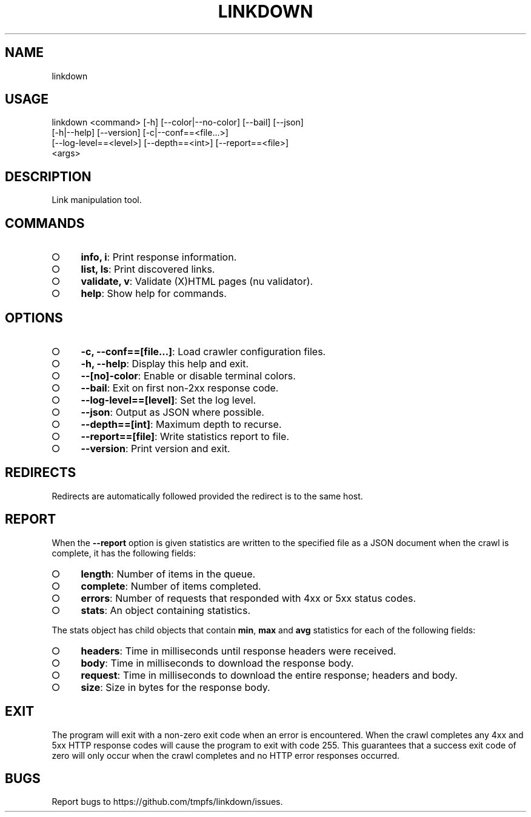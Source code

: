 .TH "LINKDOWN" "1" "February 2016" "linkdown 1.0.9" "User Commands"
.SH "NAME"
linkdown
.SH "USAGE"

.SP
linkdown <command> [\-h] [\-\-color|\-\-no\-color] [\-\-bail] [\-\-json]
.br
         [\-h|\-\-help] [\-\-version] [\-c|\-\-conf==<file...>]
.br
         [\-\-log\-level==<level>] [\-\-depth==<int>] [\-\-report==<file>]
.br
         <args>
.SH "DESCRIPTION"
.PP
Link manipulation tool.
.SH "COMMANDS"
.BL
.IP "\[ci]" 4
\fBinfo, i\fR: Print response information.
.IP "\[ci]" 4
\fBlist, ls\fR: Print discovered links.
.IP "\[ci]" 4
\fBvalidate, v\fR: Validate (X)HTML pages (nu validator).
.IP "\[ci]" 4
\fBhelp\fR: Show help for commands.
.EL
.SH "OPTIONS"
.BL
.IP "\[ci]" 4
\fB\-c, \-\-conf==[file...]\fR: Load crawler configuration files.
.IP "\[ci]" 4
\fB\-h, \-\-help\fR: Display this help and exit.
.IP "\[ci]" 4
\fB\-\-[no]\-color\fR: Enable or disable terminal colors.
.IP "\[ci]" 4
\fB\-\-bail\fR: Exit on first non\-2xx response code.
.IP "\[ci]" 4
\fB\-\-log\-level==[level]\fR: Set the log level.
.IP "\[ci]" 4
\fB\-\-json\fR: Output as JSON where possible.
.IP "\[ci]" 4
\fB\-\-depth==[int]\fR: Maximum depth to recurse.
.IP "\[ci]" 4
\fB\-\-report==[file]\fR: Write statistics report to file.
.IP "\[ci]" 4
\fB\-\-version\fR: Print version and exit.
.EL
.SH "REDIRECTS"
.PP
Redirects are automatically followed provided the redirect is to the same host.
.SH "REPORT"
.PP
When the \fB\-\-report\fR option is given statistics are written to the specified file as a JSON document when the crawl is complete, it has the following fields:
.BL
.IP "\[ci]" 4
\fBlength\fR: Number of items in the queue.
.IP "\[ci]" 4
\fBcomplete\fR: Number of items completed.
.IP "\[ci]" 4
\fBerrors\fR: Number of requests that responded with 4xx or 5xx status codes.
.IP "\[ci]" 4
\fBstats\fR: An object containing statistics.
.EL
.PP
The stats object has child objects that contain \fBmin\fR, \fBmax\fR and \fBavg\fR statistics for each of the following fields:
.BL
.IP "\[ci]" 4
\fBheaders\fR: Time in milliseconds until response headers were received.
.IP "\[ci]" 4
\fBbody\fR: Time in milliseconds to download the response body.
.IP "\[ci]" 4
\fBrequest\fR: Time in milliseconds to download the entire response; headers and body.
.IP "\[ci]" 4
\fBsize\fR: Size in bytes for the response body.
.EL
.SH "EXIT"
.PP
The program will exit with a non\-zero exit code when an error is encountered. When the crawl completes any 4xx and 5xx HTTP response codes will cause the program to exit with code 255. This guarantees that a success exit code of zero will only occur when the crawl completes and no HTTP error responses occurred.
.SH "BUGS"
.PP
Report bugs to https://github.com/tmpfs/linkdown/issues.
